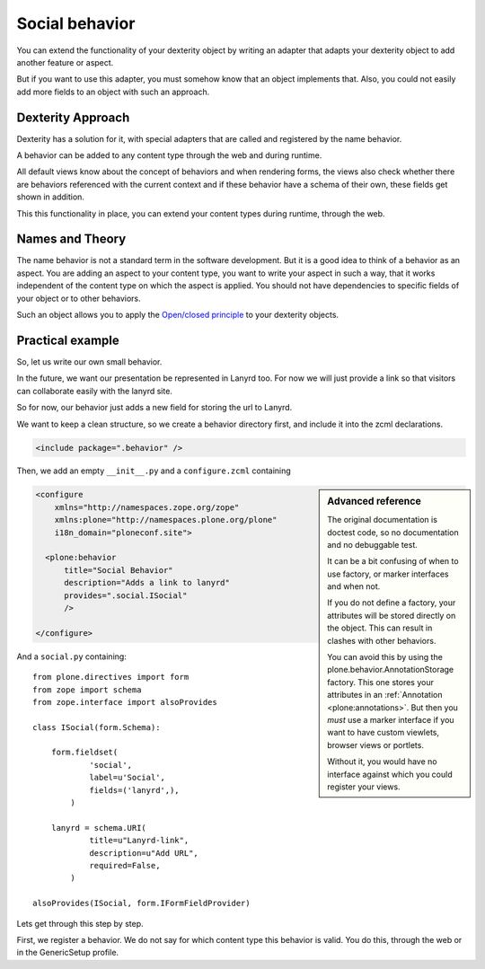 Social behavior
===============

You can extend the functionality of your dexterity object by writing an adapter that adapts your dexterity object to add another feature or aspect.

But if you want to use this adapter, you must somehow know that an object implements that. Also, you could not easily add more fields to an object with such an approach.

Dexterity Approach
------------------

Dexterity has a solution for it, with special adapters that are called and registered by the name behavior.

A behavior can be added to any content type through the web and during runtime.

All default views know about the concept of behaviors and when rendering forms, the views also check whether there are behaviors referenced with the current context and if these behavior have a schema of their own, these fields get shown in addition.

This this functionality in place, you can extend your content types during runtime, through the web.

Names and Theory
----------------

The name behavior is not a standard term in the software development. But it is a good idea to think of a behavior as an aspect. You are adding an aspect to your content type, you want to write your aspect in such a way, that it works independent of the content type on which the aspect is applied. You should not have dependencies to specific fields of your object or to other behaviors.

Such an object allows you to apply the `Open/closed principle`_ to your dexterity objects.

.. _Open/closed principle: https://en.wikipedia.org/wiki/Open/closed_principle

Practical example
-----------------

So, let us write our own small behavior.

In the future, we want our presentation be represented in Lanyrd too. For now we will just provide a link so that visitors can collaborate easily with the lanyrd site.

So for now, our behavior just adds a new field for storing the url to Lanyrd.

We want to keep a clean structure, so we create a behavior directory first, and include it into the zcml declarations.

.. code-block:: xml

    <include package=".behavior" />

Then, we add an empty ``__init__.py`` and a ``configure.zcml`` containing

.. sidebar:: Advanced reference

    The original documentation is doctest code, so no documentation and no debuggable test.

    It can be a bit confusing of when to use factory, or marker interfaces and when not.

    If you do not define a factory, your attributes will be stored directly on the object. This can result in clashes with other behaviors.

    You can avoid this by using the plone.behavior.AnnotationStorage factory. This one stores your attributes in an :ref:`Annotation <plone:annotations>`.
    But then you *must* use a marker interface if you want to have custom viewlets, browser views or portlets.

    Without it, you would have no interface against which you could register your views.



.. code-block:: xml

    <configure
        xmlns="http://namespaces.zope.org/zope"
        xmlns:plone="http://namespaces.plone.org/plone"
        i18n_domain="ploneconf.site">

      <plone:behavior
          title="Social Behavior"
          description="Adds a link to lanyrd"
          provides=".social.ISocial"
          />

    </configure>

And a ``social.py`` containing::

    from plone.directives import form
    from zope import schema
    from zope.interface import alsoProvides

    class ISocial(form.Schema):

        form.fieldset(
                'social',
                label=u'Social',
                fields=('lanyrd',),
            )

        lanyrd = schema.URI(
                title=u"Lanyrd-link",
                description=u"Add URL",
                required=False,
            )

    alsoProvides(ISocial, form.IFormFieldProvider)

Lets get through this step by step.

First, we register a behavior. We do not say for which content type this behavior is valid. You do this, through the web or in the GenericSetup profile.


